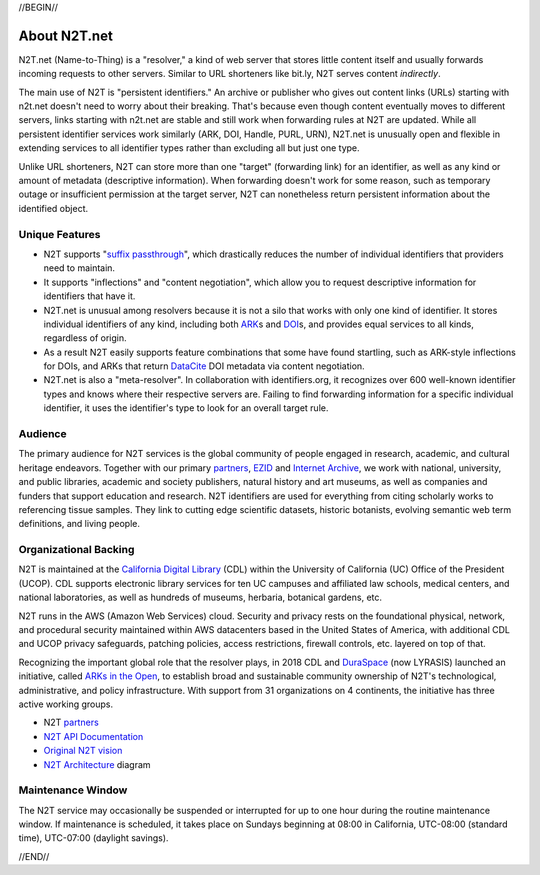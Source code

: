 .. role:: hl1
.. role:: hl2
.. role:: ext-icon

.. |lArr| unicode:: U+021D0 .. leftwards double arrow
.. |rArr| unicode:: U+021D2 .. rightwards double arrow
.. |X| unicode:: U+02713 .. check mark

.. _EZID: https://ezid.cdlib.org
.. _ARK: /e/ark_ids.html
.. _ARKs in the Open: http://ARKsInTheOpen.org
.. _DOI: https://www.doi.org
.. _suffix passthrough: https://ezid.cdlib.org/learn/suffix_passthrough
.. _DuraSpace: http://lyrasis.org/
.. _EZID.cdlib.org: https://ezid.cdlib.org
.. _Internet Archive: https://archive.org
.. _YAMZ.net metadictionary: https://yamz.net
.. _DataCite: https://www.datacite.org
.. _Crossref: https://crossref.org
.. _European Bioinformatics Institute: https://www.ebi.ac.uk
.. _California Digital Library: https://www.cdlib.org
.. _Uniform Resolution of Compact Identifiers for Biomedical Data: https://doi.org/10.1101/101279
.. _Prefix Commons: https://prefixcommons.org
.. _SNAC: http://snaccooperative.org
.. _NIH: http://www.nih.gov
.. _Force11: https://www.force11.org/
.. _partners: /e/partners.html
.. _N2T API Documentation: /e/n2t_apidoc.html
.. _N2T Architecture: /e/images/N2T_Anatomy.jpg
.. _Compact, prefixed identifiers at N2T.net: /e/compact_ids.html
.. _Original N2T vision: /e/n2t_vision.html

.. _n2t: https://n2t.net
.. _Identifier Basics: https://ezid.cdlib.org/learn/id_basics
.. _Identifier Conventions: https://ezid.cdlib.org/learn/id_concepts

//BEGIN//

About N2T.net
=============

N2T.net (Name-to-Thing) is a "resolver," a kind of web server that stores
little content itself and usually forwards incoming requests to other
servers. Similar to URL shorteners like bit.ly, N2T serves content
*indirectly*.

The main use of N2T is "persistent identifiers." An archive or publisher
who gives out content links (URLs) starting with n2t.net doesn't need to
worry about their breaking. That's because even though content eventually
moves to different servers, links starting with n2t.net are stable and
still work when forwarding rules at N2T are updated. While all persistent
identifier services work similarly (ARK, DOI, Handle, PURL, URN), N2T.net
is unusually open and flexible in extending services to all identifier
types rather than excluding all but just one type.

Unlike URL shorteners, N2T can store more than one "target" (forwarding
link) for an identifier, as well as any kind or amount of metadata
(descriptive information). When forwarding doesn't work for some reason,
such as temporary outage or insufficient permission at the target server,
N2T can nonetheless return persistent information about the identified
object.

Unique Features
---------------

- N2T supports "`suffix passthrough`_", which drastically reduces the
  number of individual identifiers that providers need to maintain.
- It supports "inflections" and "content negotiation", which allow you to
  request descriptive information for identifiers that have it.
- N2T.net is unusual among resolvers because it is not a silo that works
  with only one kind of identifier. It stores individual identifiers of
  any kind, including both ARK_\ s and DOI_\ s, and provides equal
  services to all kinds, regardless of origin.
- As a result N2T easily supports feature combinations that some have
  found startling, such as ARK-style inflections for DOIs, and ARKs that
  return DataCite_ DOI metadata via content negotiation.
- N2T.net is also a "meta-resolver". In collaboration with identifiers.org,
  it recognizes over 600 well-known identifier types and knows where their
  respective servers are. Failing to find forwarding information for a
  specific individual identifier, it uses the identifier's type to look
  for an overall target rule.

Audience
--------

The primary audience for N2T services is the global community of people
engaged in research, academic, and cultural heritage endeavors. Together
with our primary partners_, EZID_ and `Internet Archive`_, we work with
national, university, and public libraries, academic and society
publishers, natural history and art museums, as well as companies and
funders that support education and research. N2T identifiers are used for
everything from citing scholarly works to referencing tissue samples.
They link to cutting edge scientific datasets, historic botanists,
evolving semantic web term definitions, and living people.

Organizational Backing
----------------------

N2T is maintained at the `California Digital Library`_ (CDL) within the
University of California (UC) Office of the President (UCOP). CDL supports
electronic library services for ten UC campuses and affiliated law
schools, medical centers, and national laboratories, as well as hundreds
of museums, herbaria, botanical gardens, etc.

N2T runs in the AWS (Amazon Web Services) cloud. Security and privacy
rests on the foundational physical, network, and procedural security
maintained within AWS datacenters based in the United States of America,
with additional CDL and UCOP privacy safeguards, patching policies, access
restrictions, firewall controls, etc. layered on top of that.

Recognizing the important global role that the resolver plays, in 2018 CDL
and DuraSpace_ (now LYRASIS) launched an initiative, called
`ARKs in the Open`_, to establish broad and sustainable community ownership
of N2T's technological, administrative, and policy infrastructure.
With support from 31 organizations on 4 continents, the initiative
has three active working groups.

- N2T partners_
- `N2T API Documentation`_
- `Original N2T vision`_
- `N2T Architecture`_ diagram

Maintenance Window
------------------

The N2T service may occasionally be suspended or interrupted for up to one hour
during the routine maintenance window. If maintenance is scheduled, it takes
place on Sundays beginning at 08:00 in California, UTC-08:00 (standard time),
UTC-07:00 (daylight savings).

//END//
